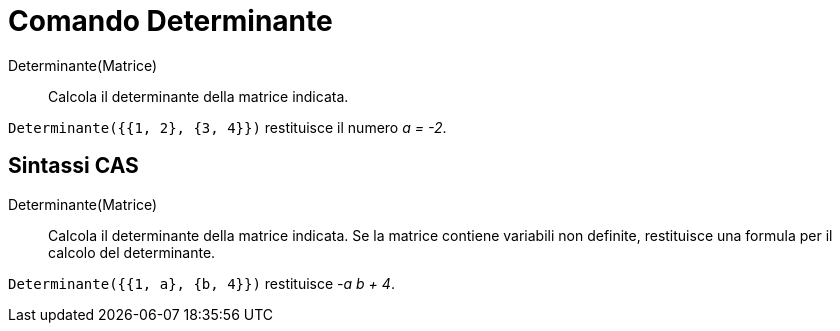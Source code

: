 = Comando Determinante

Determinante(Matrice)::
  Calcola il determinante della matrice indicata.

[EXAMPLE]
====

`Determinante({{1, 2}, {3, 4}})` restituisce il numero _a = -2_.

====

== [#Sintassi_CAS]#Sintassi CAS#

Determinante(Matrice)::
  Calcola il determinante della matrice indicata. Se la matrice contiene variabili non definite, restituisce una formula
  per il calcolo del determinante.

[EXAMPLE]
====

`Determinante({{1, a}, {b, 4}})` restituisce _-a b + 4_.

====
